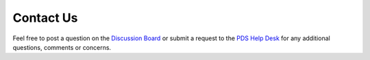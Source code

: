 Contact Us
==========


Feel free to post a question on the `Discussion Board <https://github.com/NASA-PDS/registry/discussions>`_ or submit a request to the `PDS Help Desk <https://pds.nasa.gov/?feedback=true>`_ for any additional questions, comments or concerns.
